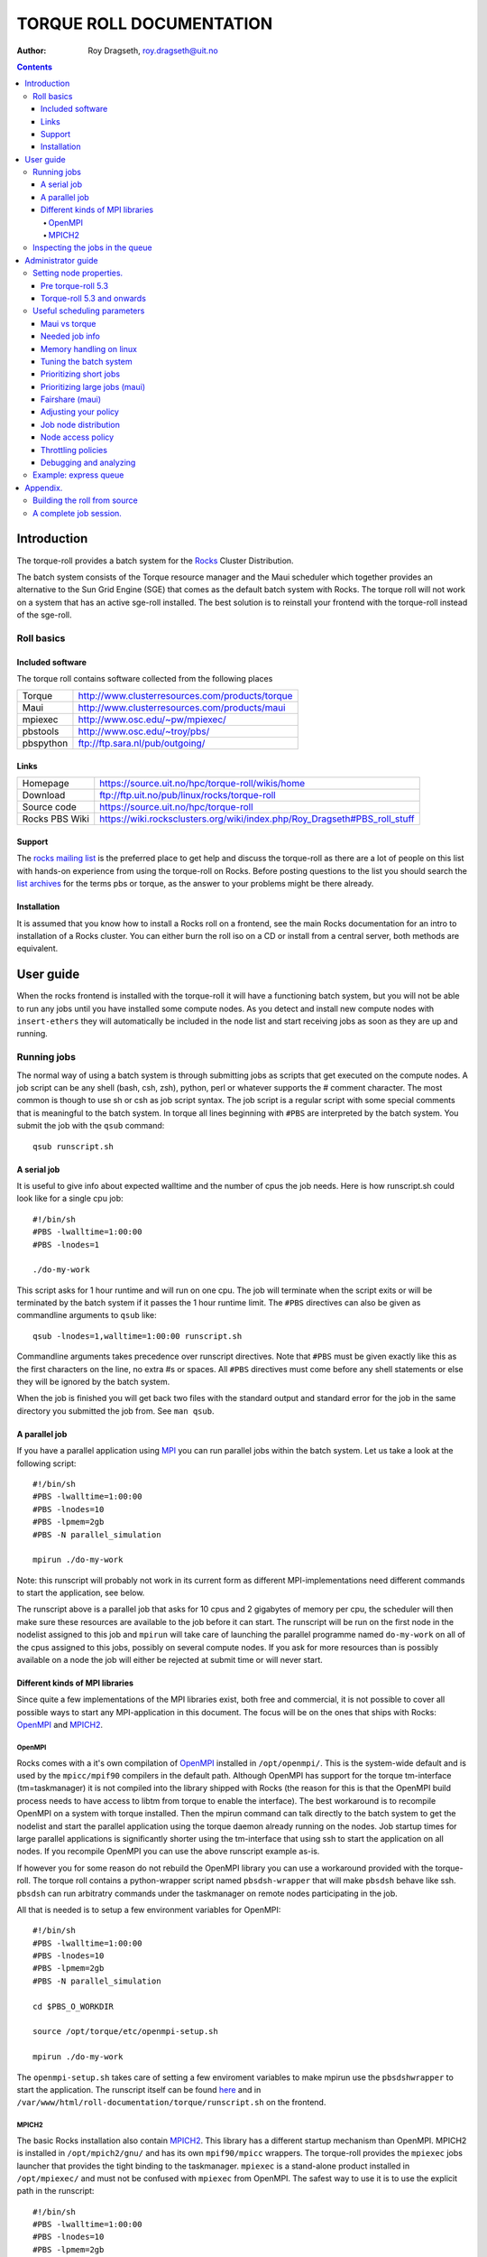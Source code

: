 --------------------------------
TORQUE ROLL DOCUMENTATION
--------------------------------

:Author: Roy Dragseth, roy.dragseth@uit.no


.. contents::

================
Introduction
================

The torque-roll provides a batch system for the Rocks_ Cluster Distribution.

.. _Rocks: http://www.rocksclusters.org

The batch system consists of the Torque resource manager and the Maui scheduler which together provides an alternative to the Sun Grid Engine (SGE) that comes as the default batch system with Rocks.  The torque roll will not work on a system that has an active sge-roll installed.  The best solution is to reinstall your frontend with the torque-roll instead of the sge-roll.

Roll basics
============

Included software
--------------------

The torque roll contains software collected from the following places

============  =======================================================
Torque         http://www.clusterresources.com/products/torque
Maui           http://www.clusterresources.com/products/maui
mpiexec        http://www.osc.edu/~pw/mpiexec/
pbstools       http://www.osc.edu/~troy/pbs/
pbspython      ftp://ftp.sara.nl/pub/outgoing/
============  =======================================================



Links
----------------

========================= ===========================================================================
Homepage                  https://source.uit.no/hpc/torque-roll/wikis/home
Download                  ftp://ftp.uit.no/pub/linux/rocks/torque-roll
Source code               https://source.uit.no/hpc/torque-roll
Rocks PBS Wiki	          https://wiki.rocksclusters.org/wiki/index.php/Roy_Dragseth#PBS_roll_stuff
========================= ===========================================================================

Support
---------------

The `rocks mailing list`_ is the preferred place to get help and discuss the torque-roll as there are a lot of people on this list with hands-on experience from using the torque-roll on Rocks.  Before posting questions to the list you should search the `list archives`_ for the terms pbs or torque, as the answer to your problems might be there already.

.. _`rocks mailing list`: https://lists.sdsc.edu/mailman/listinfo/npaci-rocks-discussion
.. _`list archives`: http://marc.info/?l=npaci-rocks-discussion

Installation
---------------

It is assumed that you know how to install a Rocks roll on a frontend, see the main Rocks documentation for an intro to installation of a Rocks cluster. You can either burn the roll iso on a CD or install from a central server, both methods are equivalent.


=======================
User guide
=======================

When the rocks frontend is installed with the torque-roll it will have a functioning batch system, but you will not be able to run any jobs until you have installed some compute nodes.  As you detect and install new compute nodes with ``insert-ethers`` they will automatically be included in the node list and start receiving jobs as soon as they are up and running.


Running jobs
==============

The normal way of using a batch system is through submitting jobs as scripts that get executed on the compute nodes.  A job script can be any shell (bash, csh, zsh), python, perl or whatever supports the # comment character.  The most common is though to use sh or csh as job script syntax.  The job script is a regular script with some special comments that is meaningful to the batch system.  In torque all lines beginning with ``#PBS`` are interpreted by the batch system.  You submit the job with the ``qsub`` command::

  qsub runscript.sh


A serial job
-------------------

It is useful to give info about expected walltime and the number of cpus the job needs.  Here is how runscript.sh could look like for a single cpu job::

  #!/bin/sh
  #PBS -lwalltime=1:00:00
  #PBS -lnodes=1
  
  ./do-my-work

This script asks for 1 hour runtime and will run on one cpu.  The job will terminate when the script exits or will be terminated by the batch system if it passes the 1 hour runtime limit.  The ``#PBS`` directives can also be given as commandline arguments to ``qsub`` like::

  qsub -lnodes=1,walltime=1:00:00 runscript.sh

Commandline arguments takes precedence over runscript directives. Note that ``#PBS`` must be given exactly like this as the first characters on the line, no extra #s or spaces.  All ``#PBS`` directives must come before any shell statements or else they will be ignored by the batch system.

When the job is finished you will get back two files with the standard output and standard error for the job in the same directory you submitted the job from.  See ``man qsub``.

A parallel job
------------------

If you have a parallel application using MPI_ you can run parallel jobs within the batch system. 
Let us take a look at the following script::

  #!/bin/sh
  #PBS -lwalltime=1:00:00
  #PBS -lnodes=10
  #PBS -lpmem=2gb
  #PBS -N parallel_simulation
  
  mpirun ./do-my-work

.. _MPI:  http://www.mpi-forum.org

Note: this runscript will probably not work in its current form as different MPI-implementations need different commands to start the application, see below.

The runscript above is a parallel job that asks for 10 cpus and 2 gigabytes of memory per cpu, the scheduler will then make sure these resources are available to the job before it can start.  The runscript will be run on the first node in the nodelist assigned to this job and ``mpirun`` will take care of launching the parallel programme named ``do-my-work`` on all of the cpus assigned to this jobs, possibly on several compute nodes.  If you ask for more resources than is possibly available on a node the job will either be rejected at submit time or will never start.

Different kinds of MPI libraries
---------------------------------------

Since quite a few implementations of the MPI libraries exist, both free and commercial, it  is not possible to cover all possible ways to start any MPI-application in this document.  The focus will be on the ones that ships with Rocks: OpenMPI_ and MPICH2_.

OpenMPI
,,,,,,,,,,,,

Rocks comes with a it's own compilation of OpenMPI_ installed in ``/opt/openmpi/``.  This is the system-wide default and is used by the ``mpicc/mpif90`` compilers in the default path.  Although OpenMPI has support for the torque tm-interface (tm=taskmanager) it is not compiled into the library shipped with Rocks (the reason for this is that the OpenMPI build process needs to have access to libtm from torque to enable the interface).  The best workaround is to recompile OpenMPI on a system with torque installed.  Then the mpirun command can talk directly to the batch system to get the nodelist and start the parallel application using the torque daemon already running on the nodes.  Job startup times for large parallel applications is significantly shorter using the tm-interface that using ssh to start the application on all nodes.  If you recompile OpenMPI you can use the above runscript example as-is.

If however you for some reason do not rebuild the OpenMPI library you can use a workaround provided with the torque-roll.  The torque roll contains a python-wrapper script named ``pbsdsh-wrapper`` that will make ``pbsdsh`` behave like ssh.  ``pbsdsh`` can run arbitratry commands under the taskmanager on remote nodes participating in the job.  

All that is needed is to setup a few environment variables for OpenMPI::

  #!/bin/sh
  #PBS -lwalltime=1:00:00
  #PBS -lnodes=10
  #PBS -lpmem=2gb
  #PBS -N parallel_simulation
  
  cd $PBS_O_WORKDIR

  source /opt/torque/etc/openmpi-setup.sh

  mpirun ./do-my-work

The ``openmpi-setup.sh`` takes care of setting a few enviroment variables to make mpirun use the ``pbsdshwrapper`` to start the application.  The runscript itself can be found here_ and in ``/var/www/html/roll-documentation/torque/runscript.sh`` on the frontend.

.. _OpenMPI: http://www.open-mpi.org/
.. _here: ./runscript.sh

MPICH2
,,,,,,,,,,,,,,,

The basic Rocks installation also contain MPICH2_.  This library has a different startup mechanism than OpenMPI.  MPICH2 is installed in ``/opt/mpich2/gnu/`` and has its own ``mpif90/mpicc`` wrappers.  The torque-roll provides the ``mpiexec`` jobs launcher that provides the tight binding to the taskmanager.  ``mpiexec`` is a stand-alone product installed in ``/opt/mpiexec/`` and must not be confused with ``mpiexec`` from OpenMPI.  The safest way to use it is to use the explicit path in the runscript::


  #!/bin/sh
  #PBS -lwalltime=1:00:00
  #PBS -lnodes=10
  #PBS -lpmem=2gb
  #PBS -N parallel_simulation
  
  cd $PBS_O_WORKDIR

  /opt/mpiexec/bin/mpiexec ./do-my-work

``mpiexec`` can start applications using several other MPI implementations like INTEL MPI and MVAPICH2.

.. _MPICH2: http://www.mcs.anl.gov/research/projects/mpich2/


For more info see the links in the `Included software`_ section.


Inspecting the jobs in the queue
===================================

There are several commands that will give you detailed information about the jobs in the batch system.

+----------+--------------------+----------------------------------------+
|Command   |  Task              |     useful flags                       |
+----------+--------------------+----------------------------------------+
|showq     | List jobs in queue |   -r -- only running jobs              |
+          +                    |                                        |
|          |                    |   -i -- only idle jobs                 |
+          +                    |                                        |
|          |                    |   -b -- only blocked jobs              |
+          +                    |                                        |
|          |                    |   -u username -- this user only        |
+----------+--------------------+----------------------------------------+
|qstat     |  List jobs in queue|  -f jobid -- list details              |
+          +                    +                                        +
|          |                    |  -n  -- list nodes assigned to job     |
+----------+--------------------+----------------------------------------+

While both showq and qstat do the same task the output is quite different, ``showq`` has
the nice feature of sorting the jobs with respect to time to completion which makes it
easy to see when resources will become available.

=====================
Administrator guide
=====================


In it's default configuration the batch system is set up as a FIFO system, but it is possible to change this to accomodate almost any scheduling policy.  Maui can schedule on cpus, walltime, memory, disk size, network topology and more.  See the maui and torque documentation for a full in-depth understanding of how to tune the batch system.


Setting node properties.
==========================

Node properties provides the possibility to flag nodes as having special features.  As clusters have a tendency to grow inhomogeneous over time it is useful to have way to group nodes with similar features.  Node properties are only text strings and their names do not need to have any logical resemblance with what they actually describe.  But a user might have a better understanding of what a node with the "fast" property is over a "xyz" property.

Pre torque-roll 5.3
----------------------

As the command ``rocks sync config`` would overwrite the torque node-list the only way to make node properties persistent was to turn off automatic updates of the node list by editing ``/etc/torque-roll.conf``.  This method still works for torque-roll v5.3 and upwards.

Torque-roll 5.3 and onwards
-----------------------------

As of torque-roll v5.3 and up node properties can be set using the rocks concept of node attributes with the rocks command line tool.  This is best illustrated by an example::

  # rocks set host attr compute-0-0  torque_properties fast
  # rocks set host attr compute-0-1  torque_properties slow
  # rocks report pbsnodes | sh

This method will make the node properties sticky and automatic node list updates will still work.

The node properties will now appear in the node info and users can now submit jobs to only run on either fast or slow nodes::

  $ pbsnodes compute-0-0
  $ pbsnodes compute-0-1
  $ qsub -lnodes=1:fast runscript.sh
  $ qsub -lnodes=1:slow runscript.sh

If no flag on the qsub command is given then scheduling will be done as if the node properties were not set.

Each node can have more than one property.  Names are separated by commas, for instance::

   # rocks set host attr compute-0-0  torque_properties fast,highmem


Useful scheduling parameters
==================================

Some answers to often asked questions on the mailing list.

Maui vs torque
----------------

Torque is the resource manager, its task is to collect info about the state of the compute nodes
and jobs.
Maui is the scheduler, its task is to decide when and where to run the jobs submitted to torque.

Most things can be achieved by modifying /opt/maui/maui.cfg. 
Maui needs a restart after changing the config file::

  service maui restart

*Advice:* If you can achieve the same thing by changing either torque or maui, use maui.
Restarting maui is rather lightweight operation, and seldom causes problems for live systems.
Restarting pbs_server can make the system oscillatory for a few minutes as
pbs_server needs to contact all pbs_moms to get back in state.


Needed job info
-------------------

To make the maui scheduler able to make informed decisions on how to prioritize jobs and on what nodes they should be started on it needs info about the jobs.
The minimum requirement is the number of cpus and walltime. Information about memory requirements for the job is also useful.  For instance::

  #PBS -lwalltime=HH:MM:SS
  #PBS -lnodes=10:ppn=8
  #PBS -lpmem=1gb

Memory handling on linux
--------------------------

torque/maui supports two memory specification types, (p)mem and (p)vmem on linux.

* pmem is not enforced, it is used only as information to the scheduler.
* pvmem is enforced, procs that exceed the limit will be terminated.
  The pbs_mom daemon limits vmem size by setting the equivalent of ulimit -v on the processes it controls.

It is currently not possible to limit the amount of physical memory a process can allocate on a linux system.  One can only limit the amount of virtual memory.  Virtual memory is the physical memoroy + swap.   See ``man pbs_resources_linux`` for details.

Tuning the batch system
----------------------------

Torque is installed in ``/opt/torque``. ``qmgr`` is the torque management command

**Friendly advice:** backup your working config before modifying the setup::

  # qmgr -c “print server” > /tmp/pbsconfig.txt

Roll back to escape from a messed up system::

  # qterm; pbs_server -t create
  # qmgr < /tmp/pbsconfig.txt

This will bring you back to where you started.  
**Remark:** this will wipe the whole queue setup and all currently queued and running jobs will be lost!

The default batch configuration from the torque-roll is saved in ``/opt/torque/pbs.default``. Do this to get back the original setup that came with the torque-roll::

  # qterm; pbs_server -t create
  # qmgr < /opt/torque/pbs.default


Prioritizing short jobs
-------------------------

Often it is useful to give shorter jobs higher priority.
It is recommended to use the XFACTOR feature in maui rather than torque queues with different priorites.::

  XFACTORWEIGHT 1000

XFACTOR is defined as::

  XFACTOR=(walltime+queuetime)/walltime

XFACTOR will increase faster for shorter walltimes thus giving higher priorities for short jobs.
Depends on users giving reasonable walltime limits.


Prioritizing large jobs (maui)
----------------------------------

In a cluster with a diverse mix of jobs it is often desirable to prioritize the large jobs and make the smaller ones fill in the gaps.::

   CPUWEIGHT 1000
   MEMWEIGHT 100

This should be combined with fairshare to avoid starving users falling outside this prioritization.

Fairshare (maui)
-----------------

Also known as

   “Keeping all users equally unhappy”

Can be done on several levels
users, groups.....

Set a threshold::

  USERCFG[DEFAULT] FSTARGET=10
  FSWEIGHT 100

Users having used more than 10% will get reduced priority and vice versa.

Adjusting your policy
----------------------

You can play with the weights to fine-tune your scheduling policies::

  XFACTORWEIGHT 100
  FSWEIGHT 1000
  RESWEIGHT 10
  CPUWEIGHT 1000
  MEMWEIGHT 100

Analyze the prioritization with ``diagnose -p``

Job node distribution
------------------------

Default is MINRESOURCE
Run on the nodes which gives the least unused resources.

Spread or pack?::

  NODEALLOCATIONPOLICY PRIORITY

Select the most busy nodes first::

  NODECFG[DEFAULT] PRIORITYF=JOBCOUNT

Select the least busy nodes first::

  NODECFG[DEFAULT] PRIORITYF=-1.0*JOBCOUNT

Node access policy
--------------------

Default access policy is SHARED
Can choose to limit this to SINGLEJOB or SINGLEUSER, for instance::

  NODEACCESSPOLICY SINGLEUSER

Single user access prevents users from stepping on each others toes while allowing good utilization for serial jobs.

Throttling policies
--------------------

Sometimes one needs to limit the user from taking over the system::

  MAXPROC, MAXPE, MAXPS, MAXJOB, MAXIJOB

All can be set for all or individual users and groups::

  USERCFG[DEFAULT], USERCFG[UserA] etc.

Debugging and analyzing
--------------------------

Lot of tools::

  pbsnodes 	-- node status
  qstat -f		-- all details of a job
  diagnose -n	-- node status from maui
  diagnose -p	-- job priority calculation
  showres -n	-- job reservation per node
  showstart	-- obvious
  checkjob/checknode – also pretty obvious..


Example: express queue
=======================

Goal: Supporting development and job script testing, but prevent misuse

Basic philosophy:

* Create a separate queue
* Give it the highest priority
* Throttle it so it is barely usable

Create the queue with qmgr::

  create queue express                     
  set queue express queue_type = Execution 
  set queue express resources_max.walltime = 08:00:00
  set queue express resources_default.nodes = 1:ppn=8
  set queue express resources_default.walltime = 08:00:00
  set queue express enabled = True                       
  set queue express started = True 

Increase the priority and limit the usage::

  CLASSWEIGHT             1000
  CLASSCFG[express] PRIORITY=1000 MAXIJOB=1  MAXJOBPERUSER=1 QLIST=express QDEF=express
  QOSCFG[express] FLAGS=IGNUSER

This will allow users to test job scripts and run interactive jobs with good turnaround by submitting to the express queue, ``qsub -q express .......``.  At the same time misuse is prevented since only 1 running job is allowed per user.

=============
Appendix.
=============

Building the roll from source
==============================

This is only relevant if you want to change something in how the torque-roll is built.  The default build should cover most needs.

Clone the repository into the rocks build tree on a frontend::

  cd /opt/rocks/share/devel/roll/src/
  git clone git@source.uit.no:hpc/torque-roll.git torque

Building::

  cd torque
  make buildsetup
  cd src/torque
  make rpm
  cd ../..
  rpm -i RPMS/x86_64/torque*.rpm
  make roll

You should now have a torque iso file that you can install on a frontend::

  cp torque*.iso /tmp
  cd /export/rocks/install
  rocks add roll /tmp/torque*.iso
  rocks enable roll torque
  rocks create distro
  rocks run roll torque | sh
  reboot

After boot you can insert compute nodes insert-ethers or run rocks sync config to populate the nodelist in torque with existing compute nodes.  (Remember that you need to reinstall the compute nodes to install rocks on them.)

A complete job session.
===============================

A hands on session including compiling the program and running it in the queue.

Log in and prepare the source::

  [royd@hpc2 ~]$ cp /opt/mpi-tests/src/mpi-verify.c .                               
  [royd@hpc2 ~]$ mpicc mpi-verify.c -o mpi-verify.openmpi.x                         

We have a runscript ready with the correct setup for OpenMPI::

  [royd@hpc2 ~]$ cat run-openmpi.sh
  #!/bin/sh
  #PBS -lnodes=2:ppn=2,walltime=1000
  
  # list the name of the nodes participating in the job. pbsdsh can run
  # any command in parallel
  pbsdsh uname -n
  
  . /opt/torque/etc/openmpi-setup.sh
  
  mpirun mpi-verify.openmpi.x

  date

Submit the job with ``qsub``, it will print the jobid upon successful submission::

  [royd@hpc2 ~]$ qsub run-openmpi.sh                                                
  15.hpc2.cc.uit.no                                                               

List the jobs in the queue, as you can see the job has already started::
  
  [royd@hpc2 ~]$ showq
  ACTIVE JOBS--------------------
  JOBNAME            USERNAME      STATE  PROC   REMAINING            STARTTIME
  
  15                     royd    Running     4    00:16:40  Tue Jan 26 10:11:32
  
       1 Active Job        4 of    6 Processors Active (66.67%)
                           2 of    3 Nodes Active      (66.67%)

  IDLE JOBS----------------------
  JOBNAME            USERNAME      STATE  PROC     WCLIMIT            QUEUETIME
  
  
  0 Idle Jobs
  
  BLOCKED JOBS----------------
  JOBNAME            USERNAME      STATE  PROC     WCLIMIT            QUEUETIME
  
  
  Total Jobs: 1   Active Jobs: 1   Idle Jobs: 0   Blocked Jobs: 0

You can also use ``qstat`` to view the jobs in the queue::

  [royd@hpc2 ~]$ qstat
  Job id                    Name             User            Time Use S Queue
  ------------------------- ---------------- --------------- -------- - -----
  15.hpc2                   run-openmpi.sh   royd                   0 R default


When the job finishes you will get two files back to where you submitted the job from. One with 
stdout and one for stderr of the job.  Very useful for debugging jobscripts::


  [royd@hpc2 ~]$ ls
  mpi-verify.c  mpi-verify.openmpi.x  run-openmpi.sh  run-openmpi.sh.e15  run-openmpi.sh.o15
  [royd@hpc2 ~]$ cat run-openmpi.sh.e15
  Process 0 on compute-0-2.local
  Process 1 on compute-0-2.local
  Process 2 on compute-0-1.local
  Process 3 on compute-0-1.local
  [royd@hpc2 ~]$ cat run-openmpi.sh.o15
  compute-0-2.local
  compute-0-2.local
  compute-0-1.local
  compute-0-1.local
  Tue Jan 26 10:11:33 CET 2010
  [royd@hpc2 ~]$

Now, try this yourself...



